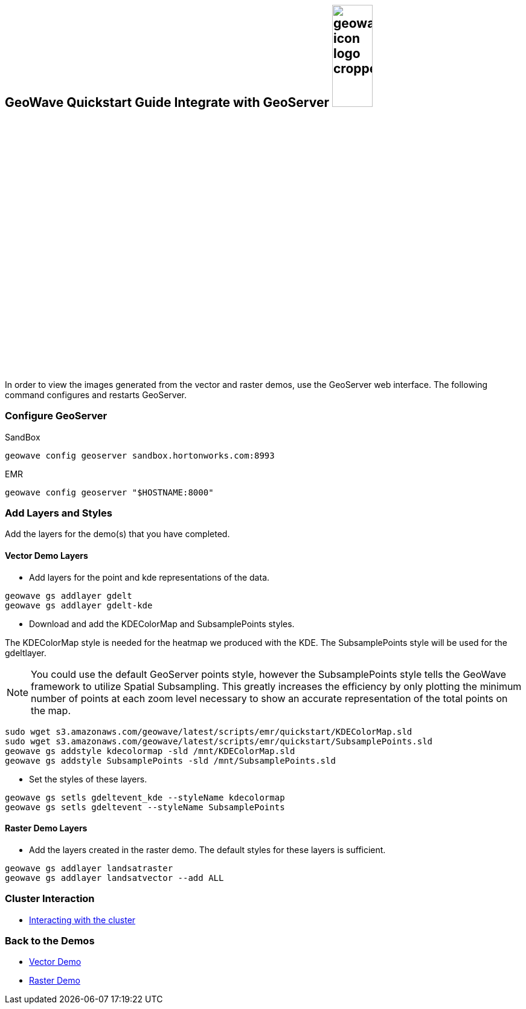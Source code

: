 <<<

:linkattrs:

== GeoWave Quickstart Guide Integrate with GeoServer image:geowave-icon-logo-cropped.png[width="28%"]

In order to view the images generated from the vector and raster demos, use the GeoServer web interface. The following command configures and restarts GeoServer.

=== Configure GeoServer

SandBox

[source, bash]
----
geowave config geoserver sandbox.hortonworks.com:8993
----

EMR

[source, bash]
----
geowave config geoserver "$HOSTNAME:8000"
----

=== Add Layers and Styles

Add the layers for the demo(s) that you have completed.

==== Vector Demo Layers

- Add layers for the point and kde representations of the data.

[source, bash]
----
geowave gs addlayer gdelt
geowave gs addlayer gdelt-kde
----

- Download and add the KDEColorMap and SubsamplePoints styles.

The KDEColorMap style is needed for the heatmap we produced with the KDE. The SubsamplePoints style will be used for the gdeltlayer.

[NOTE]
====
You could use the default GeoServer points style, however the SubsamplePoints style tells the GeoWave framework to utilize Spatial Subsampling. This greatly increases the efficiency by only plotting the minimum number of points at each zoom level necessary to show an accurate representation of the total points on the map.
====

[source, bash]
----
sudo wget s3.amazonaws.com/geowave/latest/scripts/emr/quickstart/KDEColorMap.sld
sudo wget s3.amazonaws.com/geowave/latest/scripts/emr/quickstart/SubsamplePoints.sld
geowave gs addstyle kdecolormap -sld /mnt/KDEColorMap.sld
geowave gs addstyle SubsamplePoints -sld /mnt/SubsamplePoints.sld
----

- Set the styles of these layers.

[source, bash]
----
geowave gs setls gdeltevent_kde --styleName kdecolormap
geowave gs setls gdeltevent --styleName SubsamplePoints
----

==== Raster Demo Layers

- Add the layers created in the raster demo. The default styles for these layers is sufficient.

[source, bash]
----
geowave gs addlayer landsatraster
geowave gs addlayer landsatvector --add ALL
----

=== Cluster Interaction

- link:interact-cluster.html[Interacting with the cluster, window="_blank"]

=== Back to the Demos

- link:walkthrough-vector.html[Vector Demo, window="_blank"]
- link:walkthrough-raster.html[Raster Demo, window="_blank"]
